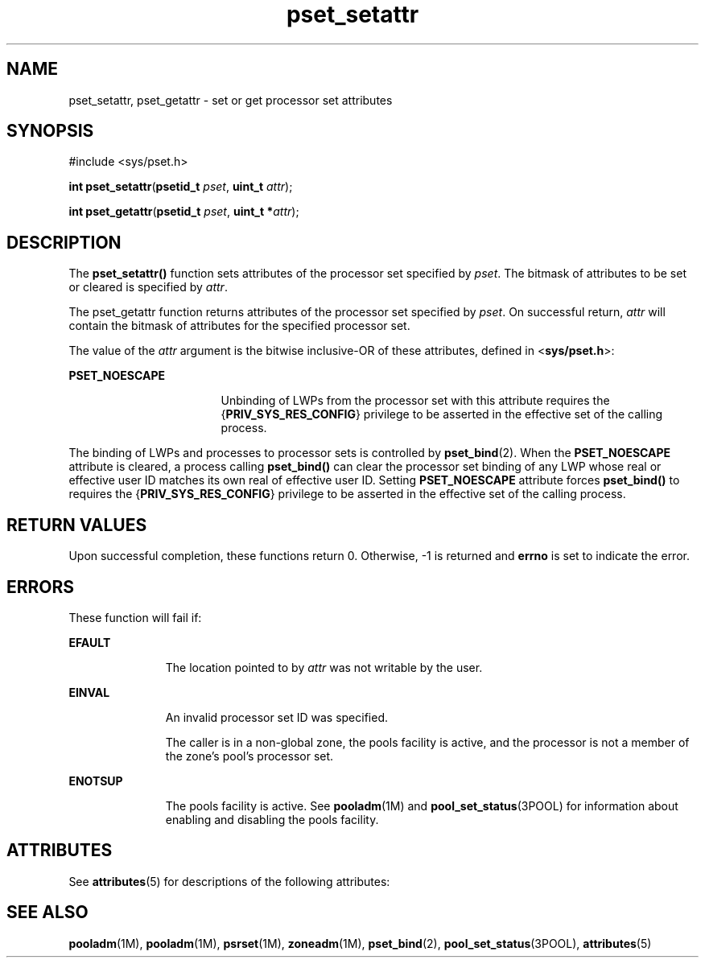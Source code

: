 '\" te
.\" Copyright (c) 2004, Sun Microsystems, Inc. All Rights Reserved.
.\" The contents of this file are subject to the terms of the Common Development and Distribution License (the "License").  You may not use this file except in compliance with the License.
.\" You can obtain a copy of the license at usr/src/OPENSOLARIS.LICENSE or http://www.opensolaris.org/os/licensing.  See the License for the specific language governing permissions and limitations under the License.
.\" When distributing Covered Code, include this CDDL HEADER in each file and include the License file at usr/src/OPENSOLARIS.LICENSE.  If applicable, add the following below this CDDL HEADER, with the fields enclosed by brackets "[]" replaced with your own identifying information: Portions Copyright [yyyy] [name of copyright owner]
.TH pset_setattr 2 "28 Jun 2004" "SunOS 5.11" "System Calls"
.SH NAME
pset_setattr, pset_getattr \- set or get processor set attributes
.SH SYNOPSIS
.LP
.nf
#include <sys/pset.h>

\fBint\fR \fBpset_setattr\fR(\fBpsetid_t\fR \fIpset\fR, \fBuint_t\fR \fIattr\fR);
.fi

.LP
.nf
\fBint\fR \fBpset_getattr\fR(\fBpsetid_t\fR \fIpset\fR, \fBuint_t *\fR\fIattr\fR);
.fi

.SH DESCRIPTION
.sp
.LP
The \fBpset_setattr()\fR function sets attributes of the processor set specified by \fIpset\fR.  The bitmask of attributes to be set or cleared is specified by \fIattr\fR.
.sp
.LP
The pset_getattr function returns attributes of the processor set specified by \fIpset\fR. On successful return, \fIattr\fR will contain the bitmask of attributes for the specified processor set.
.sp
.LP
The value of the \fIattr\fR argument is the bitwise inclusive-OR of these attributes, defined in <\fBsys/pset.h\fR>:
.sp
.ne 2
.mk
.na
\fB\fBPSET_NOESCAPE\fR\fR
.ad
.RS 17n
.rt  
Unbinding of LWPs from the processor set with this attribute requires the {\fBPRIV_SYS_RES_CONFIG\fR} privilege to be asserted in the effective set of the calling process.
.RE

.sp
.LP
The binding of LWPs and processes to processor sets is controlled by \fBpset_bind\fR(2). When the \fBPSET_NOESCAPE\fR attribute is cleared, a process calling \fBpset_bind()\fR can clear the processor set binding of any LWP whose real or effective user ID matches its own real of effective user ID.  Setting \fBPSET_NOESCAPE\fR attribute forces \fBpset_bind()\fR to requires the {\fBPRIV_SYS_RES_CONFIG\fR} privilege to be asserted in the effective set of the calling process.
.SH RETURN VALUES
.sp
.LP
Upon successful completion, these functions return 0. Otherwise, -1 is returned and \fBerrno\fR is set to indicate the error.
.SH ERRORS
.sp
.LP
These function will fail if:
.sp
.ne 2
.mk
.na
\fB\fBEFAULT\fR\fR
.ad
.RS 11n
.rt  
The location pointed to by \fIattr\fR was not writable by the user.
.RE

.sp
.ne 2
.mk
.na
\fB\fBEINVAL\fR\fR
.ad
.RS 11n
.rt  
An invalid processor set ID was specified.
.sp
The caller is in a non-global zone, the pools facility is active, and the processor is not a member of the zone's pool's processor set.
.RE

.sp
.ne 2
.mk
.na
\fB\fBENOTSUP\fR\fR
.ad
.RS 11n
.rt  
The pools facility is active. See \fBpooladm\fR(1M) and \fBpool_set_status\fR(3POOL) for information about enabling and disabling the pools facility.
.RE

.SH ATTRIBUTES
.sp
.LP
See \fBattributes\fR(5) for descriptions of the following attributes:
.sp

.sp
.TS
tab() box;
cw(2.75i) |cw(2.75i) 
lw(2.75i) |lw(2.75i) 
.
ATTRIBUTE TYPEATTRIBUTE VALUE
_
Interface StabilityStable
_
MT-LevelAsync-Signal-Safe
.TE

.SH SEE ALSO
.sp
.LP
\fBpooladm\fR(1M), \fBpooladm\fR(1M), \fBpsrset\fR(1M), \fBzoneadm\fR(1M), \fBpset_bind\fR(2), \fBpool_set_status\fR(3POOL), \fBattributes\fR(5)
